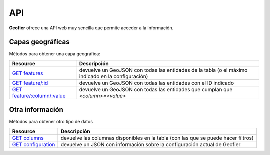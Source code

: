 .. index::
   single: API

.. _api:

API
==========

**Geofier** ofrece una API web muy sencilla que permite acceder a la información.

Capas geográficas
-------------------------

Métodos para obtener una capa geográfica:

====================================  ============
Resource                              Descripción
====================================  ============
`GET features`_                          devuelve un GeoJSON con todas las entidades de la tabla (o el máximo indicado en la configuración)
`GET feature/:id`_                       devuelve un GeoJSON con todas las entidades con el ID indicado
`GET feature/:column/:value`_            devuelve un GeoJSON con todas las entidades que cumplan que *<column>=<value>*
====================================  ============


Otra información
-------------------------

Métodos para obtener otro tipo de datos

====================================  ============
Resource                              Descripción
====================================  ============
`GET columns`_                          devuelve las columnas disponibles en la tabla (con las que se puede hacer filtros)
`GET configuration`_                             devuelve un JSON con información sobre la configuración actual de Geofier
====================================  ============



.. _GET features: api/fearures
.. _GET feature/:id: api/feature_id
.. _GET feature/:column/:value: api/feature_column

.. _GET columns: api/column
.. _GET configuration: api/configuration

